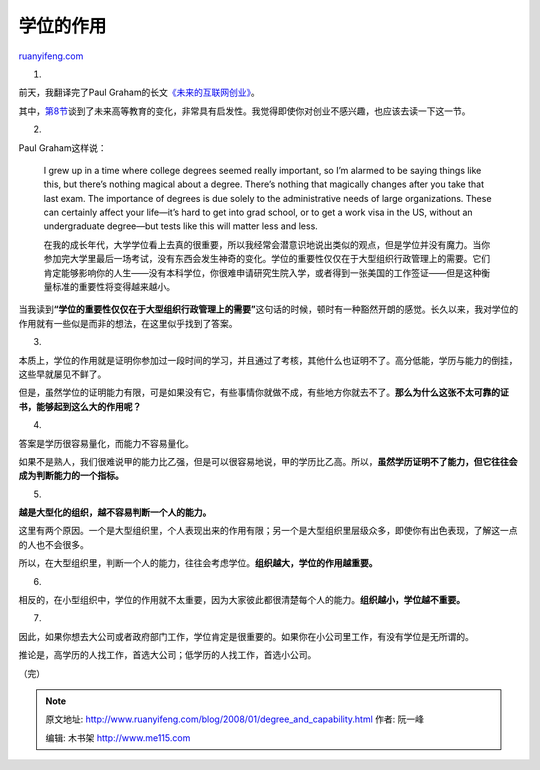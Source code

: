 .. _200801_degree_and_capability:

学位的作用
=============================

`ruanyifeng.com <http://www.ruanyifeng.com/blog/2008/01/degree_and_capability.html>`__

1.

前天，我翻译完了Paul
Graham的长文\ `《未来的互联网创业》 <http://www.ruanyifeng.com/blog/2008/01/the_future_of_web_startups_part_i.html>`__\ 。

其中，\ `第8节 <http://www.ruanyifeng.com/blog/2008/01/the_future_of_web_startups_part_ii.html>`__\ 谈到了未来高等教育的变化，非常具有启发性。我觉得即使你对创业不感兴趣，也应该去读一下这一节。

2.

Paul Graham这样说：

    I grew up in a time where college degrees seemed really important,
    so I’m alarmed to be saying things like this, but there’s nothing
    magical about a degree. There’s nothing that magically changes after
    you take that last exam. The importance of degrees is due solely to
    the administrative needs of large organizations. These can certainly
    affect your life—it’s hard to get into grad school, or to get a work
    visa in the US, without an undergraduate degree—but tests like this
    will matter less and less.

    在我的成长年代，大学学位看上去真的很重要，所以我经常会潜意识地说出类似的观点，但是学位并没有魔力。当你参加完大学里最后一场考试，没有东西会发生神奇的变化。学位的重要性仅仅在于大型组织行政管理上的需要。它们肯定能够影响你的人生——没有本科学位，你很难申请研究生院入学，或者得到一张美国的工作签证——但是这种衡量标准的重要性将变得越来越小。

当我读到\ **“学位的重要性仅仅在于大型组织行政管理上的需要”**\ 这句话的时候，顿时有一种豁然开朗的感觉。长久以来，我对学位的作用就有一些似是而非的想法，在这里似乎找到了答案。

3.

本质上，学位的作用就是证明你参加过一段时间的学习，并且通过了考核，其他什么也证明不了。高分低能，学历与能力的倒挂，这些早就屡见不鲜了。

但是，虽然学位的证明能力有限，可是如果没有它，有些事情你就做不成，有些地方你就去不了。\ **那么为什么这张不太可靠的证书，能够起到这么大的作用呢？**

4.

答案是学历很容易量化，而能力不容易量化。

如果不是熟人，我们很难说甲的能力比乙强，但是可以很容易地说，甲的学历比乙高。所以，\ **虽然学历证明不了能力，但它往往会成为判断能力的一个指标。**

5.

**越是大型化的组织，越不容易判断一个人的能力。**

这里有两个原因。一个是大型组织里，个人表现出来的作用有限；另一个是大型组织里层级众多，即使你有出色表现，了解这一点的人也不会很多。

所以，在大型组织里，判断一个人的能力，往往会考虑学位。\ **组织越大，学位的作用越重要。**

6.

相反的，在小型组织中，学位的作用就不太重要，因为大家彼此都很清楚每个人的能力。\ **组织越小，学位越不重要。**

7.

因此，如果你想去大公司或者政府部门工作，学位肯定是很重要的。如果你在小公司里工作，有没有学位是无所谓的。

推论是，高学历的人找工作，首选大公司；低学历的人找工作，首选小公司。

（完）

.. note::
    原文地址: http://www.ruanyifeng.com/blog/2008/01/degree_and_capability.html 
    作者: 阮一峰 

    编辑: 木书架 http://www.me115.com